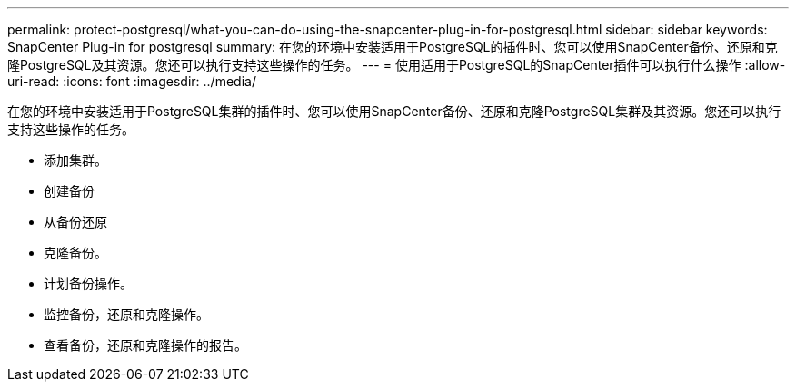 ---
permalink: protect-postgresql/what-you-can-do-using-the-snapcenter-plug-in-for-postgresql.html 
sidebar: sidebar 
keywords: SnapCenter Plug-in for postgresql 
summary: 在您的环境中安装适用于PostgreSQL的插件时、您可以使用SnapCenter备份、还原和克隆PostgreSQL及其资源。您还可以执行支持这些操作的任务。 
---
= 使用适用于PostgreSQL的SnapCenter插件可以执行什么操作
:allow-uri-read: 
:icons: font
:imagesdir: ../media/


[role="lead"]
在您的环境中安装适用于PostgreSQL集群的插件时、您可以使用SnapCenter备份、还原和克隆PostgreSQL集群及其资源。您还可以执行支持这些操作的任务。

* 添加集群。
* 创建备份
* 从备份还原
* 克隆备份。
* 计划备份操作。
* 监控备份，还原和克隆操作。
* 查看备份，还原和克隆操作的报告。

